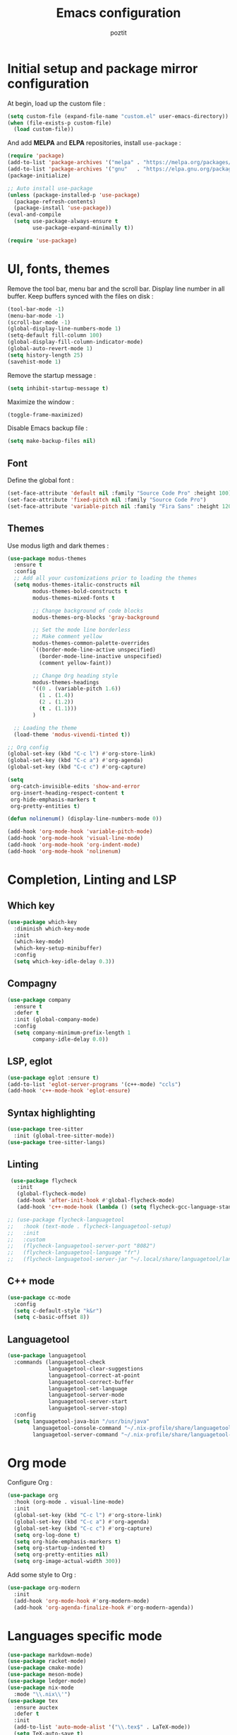 #+title: Emacs configuration
#+author: poztit

* Initial setup and package mirror configuration
At begin, load up the custom file :
#+begin_src emacs-lisp
(setq custom-file (expand-file-name "custom.el" user-emacs-directory))
(when (file-exists-p custom-file)
  (load custom-file))
#+end_src

And add *MELPA* and *ELPA* repositories, install =use-package= :
#+begin_src emacs-lisp
  (require 'package)
  (add-to-list 'package-archives '("melpa" . "https://melpa.org/packages/") t)
  (add-to-list 'package-archives '("gnu"   . "https://elpa.gnu.org/packages/") t)
  (package-initialize)

  ;; Auto install use-package
  (unless (package-installed-p 'use-package)
    (package-refresh-contents)
    (package-install 'use-package))
  (eval-and-compile
    (setq use-package-always-ensure t
          use-package-expand-minimally t))

  (require 'use-package)
#+end_src

* UI, fonts, themes
Remove the tool bar, menu bar and the scroll bar. Display line number in all buffer. Keep buffers synced with the files on disk :
#+begin_src emacs-lisp
  (tool-bar-mode -1)
  (menu-bar-mode -1)
  (scroll-bar-mode -1)
  (global-display-line-numbers-mode 1)
  (setq-default fill-column 100)
  (global-display-fill-column-indicator-mode)
  (global-auto-revert-mode 1)
  (setq history-length 25)
  (savehist-mode 1)
#+end_src

Remove the startup message :
#+begin_src emacs-lisp
(setq inhibit-startup-message t)
#+end_src

Maximize the window :
#+begin_src emacs-lisp
    (toggle-frame-maximized)
#+end_src

Disable Emacs backup file :
#+begin_src emacs-lisp
  (setq make-backup-files nil)
#+end_src

** Font
Define the global font :
#+begin_src emacs-lisp
  (set-face-attribute 'default nil :family "Source Code Pro" :height 100)
  (set-face-attribute 'fixed-pitch nil :family "Source Code Pro")
  (set-face-attribute 'variable-pitch nil :family "Fira Sans" :height 120)
#+end_src
** Themes
Use modus ligth and dark themes :
#+begin_src emacs-lisp
  (use-package modus-themes
    :ensure t
    :config
    ;; Add all your customizations prior to loading the themes
    (setq modus-themes-italic-constructs nil
          modus-themes-bold-constructs t
          modus-themes-mixed-fonts t

          ;; Change background of code blocks
          modus-themes-org-blocks 'gray-background

          ;; Set the mode line borderless
          ;; Make comment yellow
          modus-themes-common-palette-overrides
          `((border-mode-line-active unspecified)
            (border-mode-line-inactive unspecified)
            (comment yellow-faint))

          ;; Change Org heading style
          modus-themes-headings
          '((0 . (variable-pitch 1.6))
            (1 . (1.4))
            (2 . (1.2))
            (t . (1.1)))
          )

    ;; Loading the theme
    (load-theme 'modus-vivendi-tinted t))

  ;; Org config
  (global-set-key (kbd "C-c l") #'org-store-link)
  (global-set-key (kbd "C-c a") #'org-agenda)
  (global-set-key (kbd "C-c c") #'org-capture)

  (setq
   org-catch-invisible-edits 'show-and-error
   org-insert-heading-respect-content t
   org-hide-emphasis-markers t
   org-pretty-entities t)

  (defun nolinenum() (display-line-numbers-mode 0))

  (add-hook 'org-mode-hook 'variable-pitch-mode)
  (add-hook 'org-mode-hook 'visual-line-mode)
  (add-hook 'org-mode-hook 'org-indent-mode)
  (add-hook 'org-mode-hook 'nolinenum)
#+end_src

* Completion, Linting and LSP
** Which key
#+begin_src emacs-lisp
  (use-package which-key
    :diminish which-key-mode
    :init
    (which-key-mode)
    (which-key-setup-minibuffer)
    :config
    (setq which-key-idle-delay 0.3))
#+end_src

** Compagny
#+begin_src emacs-lisp
  (use-package company
    :ensure t
    :defer t
    :init (global-company-mode)
    :config
    (setq company-minimum-prefix-length 1
          company-idle-delay 0.0))
#+end_src

** LSP, eglot
#+begin_src emacs-lisp
  (use-package eglot :ensure t)
  (add-to-list 'eglot-server-programs '(c++-mode) "ccls")
  (add-hook 'c++-mode-hook 'eglot-ensure)
#+end_src

** Syntax highlighting
#+begin_src emacs-lisp
  (use-package tree-sitter
    :init (global-tree-sitter-mode))
  (use-package tree-sitter-langs)
#+end_src

** Linting
#+begin_src emacs-lisp
  (use-package flycheck
    :init
    (global-flycheck-mode)
    (add-hook 'after-init-hook #'global-flycheck-mode)
    (add-hook 'c++-mode-hook (lambda () (setq flycheck-gcc-language-standard "c++20"))))

 ;; (use-package flycheck-languagetool
 ;;   :hook (text-mode . flycheck-languagetool-setup)
 ;;   :init
 ;;   :custom
 ;;   (flycheck-languagetool-server-port "8082")
 ;;   (flycheck-languagetool-language "fr")
 ;;   (flycheck-languagetool-server-jar "~/.local/share/languagetool/languagetool-server.jar"))
#+end_src

** C++ mode
#+begin_src emacs-lisp
  (use-package cc-mode
    :config
    (setq c-default-style "k&r")
    (setq c-basic-offset 8))
#+end_src

** Languagetool
#+begin_src emacs-lisp
  (use-package languagetool
    :commands (languagetool-check
               languagetool-clear-suggestions
               languagetool-correct-at-point
               languagetool-correct-buffer
               languagetool-set-language
               languagetool-server-mode
               languagetool-server-start
               languagetool-server-stop)
    :config
    (setq languagetool-java-bin "/usr/bin/java"
          languagetool-console-command "~/.nix-profile/share/languagetool-commandline.jar"
          languagetool-server-command "~/.nix-profile/share/languagetool-server.jar"))
#+end_src

* Org mode
Configure Org :
#+begin_src emacs-lisp
  (use-package org
    :hook (org-mode . visual-line-mode)
    :init
    (global-set-key (kbd "C-c l") #'org-store-link)
    (global-set-key (kbd "C-c a") #'org-agenda)
    (global-set-key (kbd "C-c c") #'org-capture)
    (setq org-log-done t)
    (setq org-hide-emphasis-markers t)
    (setq org-startup-indented t)
    (setq org-pretty-entities nil)
    (setq org-image-actual-width 300))
#+end_src

Add some style to Org :
#+begin_src emacs-lisp
  (use-package org-modern
    :init
    (add-hook 'org-mode-hook #'org-modern-mode)
    (add-hook 'org-agenda-finalize-hook #'org-modern-agenda))
#+end_src

* Languages specific mode
#+begin_src emacs-lisp
  (use-package markdown-mode)
  (use-package racket-mode)
  (use-package cmake-mode)
  (use-package meson-mode)
  (use-package ledger-mode)
  (use-package nix-mode
    :mode "\\.nix\\'")
  (use-package tex
    :ensure auctex
    :defer t
    :init
    (add-to-list 'auto-mode-alist '("\\.tex$" . LaTeX-mode))
    (setq TeX-auto-save t)
    (setq TeX-parse-self t)
    (setq-default TeX-master nil))

  (use-package yaml-mode
    :init
    (add-to-list 'auto-mode-alist '("\\.yml$" . yaml-mode)))
#+end_src
